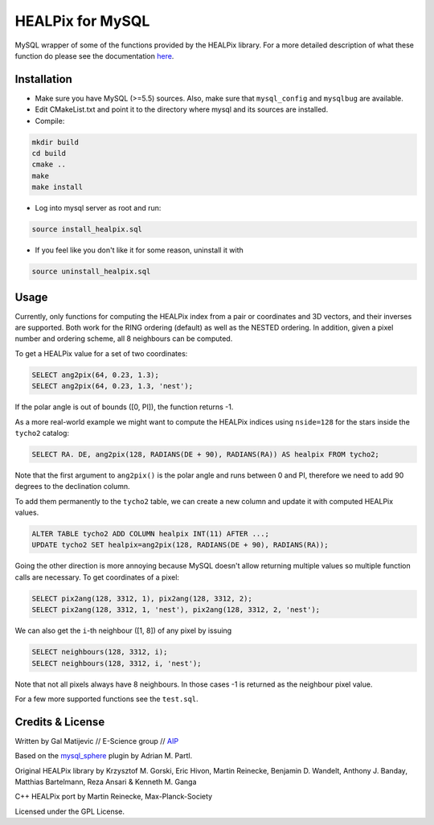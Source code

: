 HEALPix for MySQL
=================

MySQL wrapper of some of the functions provided by the HEALPix library. For
a more detailed description of what these function do please see the
documentation `here <http://healpix.sourceforge.net/documentation.php>`_.


Installation
------------

- Make sure you have MySQL (>=5.5) sources. Also, make sure
  that ``mysql_config`` and ``mysqlbug`` are available.
- Edit CMakeList.txt and point it to the directory where mysql and its
  sources are installed.
- Compile:

.. code-block:: bash

    mkdir build
    cd build
    cmake ..
    make
    make install 

- Log into mysql server as root and run:

.. code-block:: bash

    source install_healpix.sql

- If you feel like you don't like it for some reason, uninstall it with

.. code-block:: bash

    source uninstall_healpix.sql


Usage
-----

Currently, only functions for computing the HEALPix index from a pair
or coordinates and 3D vectors, and their inverses are supported. Both work
for the RING ordering (default) as well as the NESTED ordering. In addition,
given a pixel number and ordering scheme, all 8 neighbours can be computed.

To get a HEALPix value for a set of two coordinates:

.. code-block:: mysql
    
    SELECT ang2pix(64, 0.23, 1.3);
    SELECT ang2pix(64, 0.23, 1.3, 'nest');

If the polar angle is out of bounds ([0, PI]), the function returns -1.

As a more real-world example we might want to compute the HEALPix indices
using ``nside=128`` for the stars inside the ``tycho2`` catalog: 

.. code-block:: mysql

    SELECT RA. DE, ang2pix(128, RADIANS(DE + 90), RADIANS(RA)) AS healpix FROM tycho2;

Note that the first argument to ``ang2pix()`` is the polar angle and runs
between 0 and PI, therefore we need to add 90 degrees to the declination
column.

To add them permanently to the ``tycho2`` table, we can create a new column
and update it with computed HEALPix values.

.. code-block:: mysql

    ALTER TABLE tycho2 ADD COLUMN healpix INT(11) AFTER ...;
    UPDATE tycho2 SET healpix=ang2pix(128, RADIANS(DE + 90), RADIANS(RA));

Going the other direction is more annoying because MySQL doesn't allow returning 
multiple values so multiple function calls are necessary. To get coordinates
of a pixel:

.. code-block:: mysql
    
    SELECT pix2ang(128, 3312, 1), pix2ang(128, 3312, 2);
    SELECT pix2ang(128, 3312, 1, 'nest'), pix2ang(128, 3312, 2, 'nest');

We can also get the ``i``-th neighbour ([1, 8]) of any pixel by issuing

.. code-block:: mysql
    
    SELECT neighbours(128, 3312, i);
    SELECT neighbours(128, 3312, i, 'nest');

Note that not all pixels always have 8 neighbours. In those cases -1 is
returned as the neighbour pixel value.

For a few more supported functions see the ``test.sql``.


Credits & License
-----------------

Written by Gal Matijevic // E-Science group // `AIP <https://www.aip.de>`_

Based on the `mysql_sphere <https://escience.aip.de/mysql-sphere>`_ plugin by
Adrian M. Partl.

Original HEALPix library by Krzysztof M. Gorski, Eric Hivon, Martin Reinecke,
Benjamin D. Wandelt, Anthony J. Banday, Matthias Bartelmann,
Reza Ansari & Kenneth M. Ganga

C++ HEALPix port by Martin Reinecke, Max-Planck-Society

Licensed under the GPL License.
